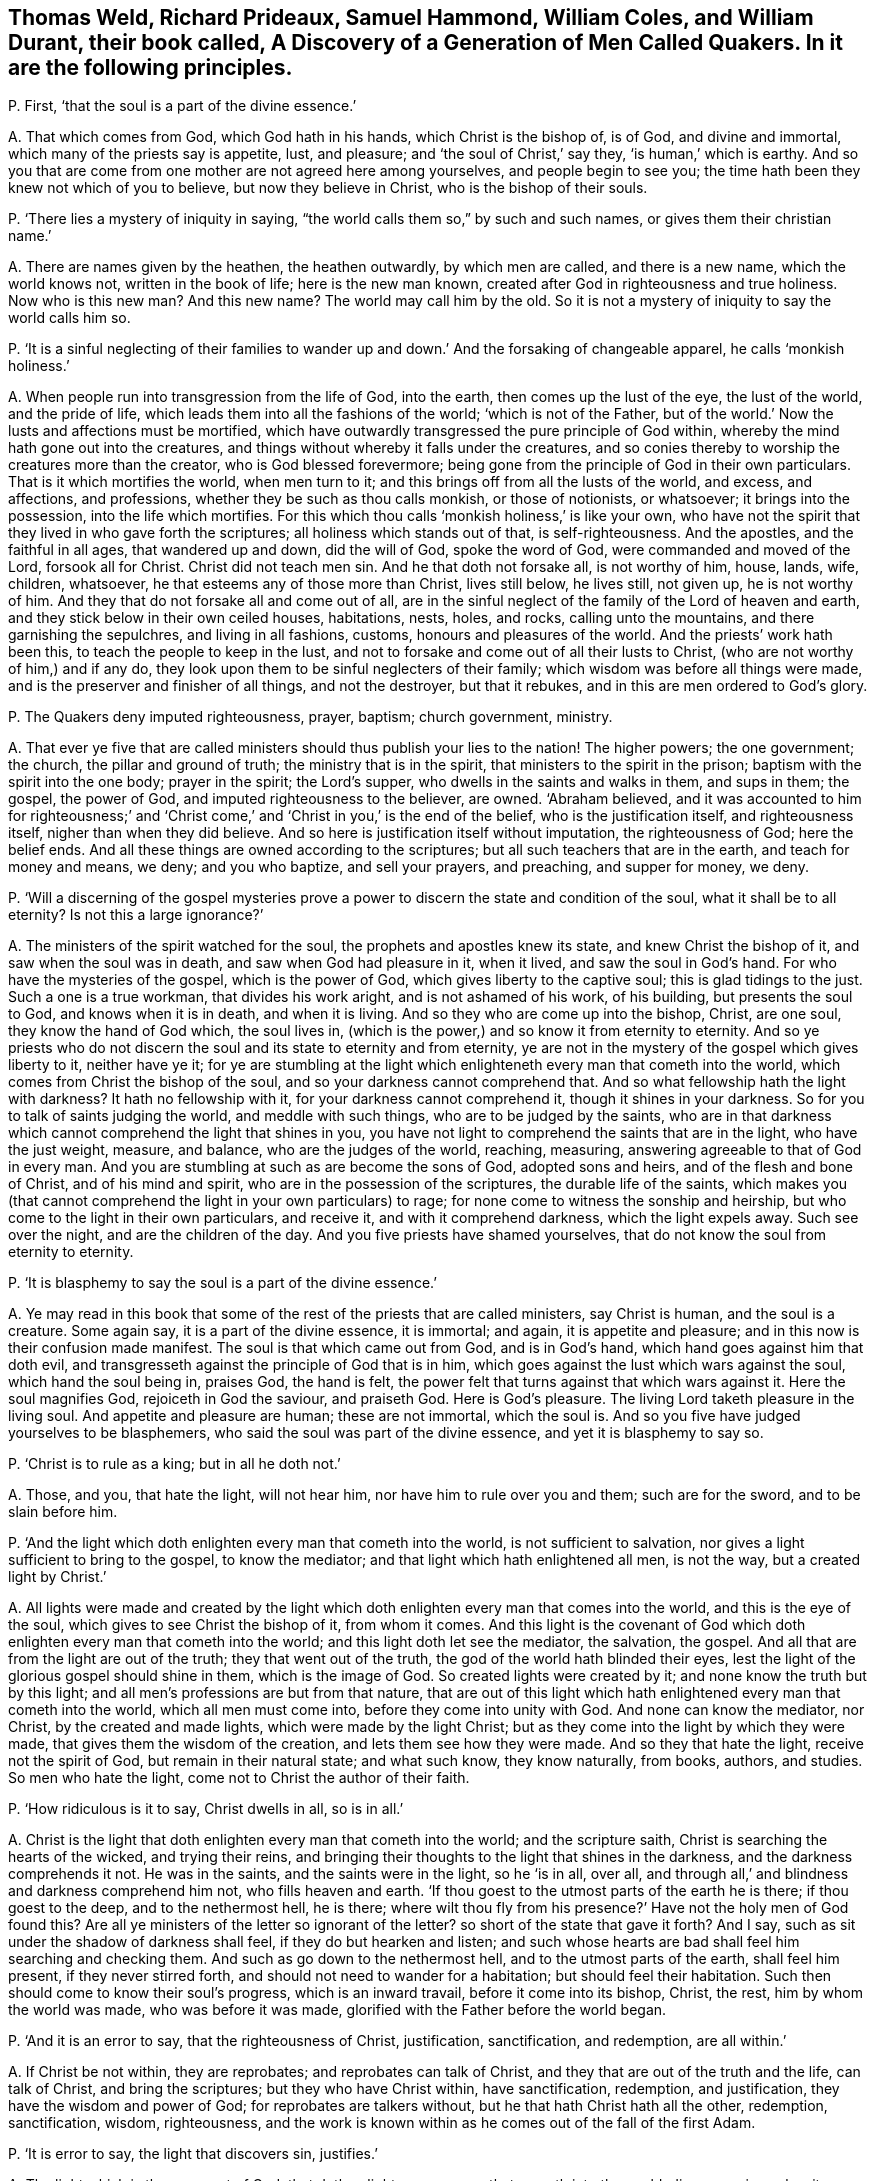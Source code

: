 [#ch-55.style-blurb, short="A Discovery of a Generation of Men Called Quakers"]
== Thomas Weld, Richard Prideaux, Samuel Hammond, William Coles, and William Durant, their book called, [.book-title]#A Discovery of a Generation of Men Called Quakers.# In it are the following principles.

[.discourse-part]
P+++.+++ First, '`that the soul is a part of the divine essence.`'

[.discourse-part]
A+++.+++ That which comes from God, which God hath in his hands, which Christ is the bishop of,
is of God, and divine and immortal, which many of the priests say is appetite, lust,
and pleasure; and '`the soul of Christ,`' say they, '`is human,`' which is earthy.
And so you that are come from one mother are not agreed here among yourselves,
and people begin to see you; the time hath been they knew not which of you to believe,
but now they believe in Christ, who is the bishop of their souls.

[.discourse-part]
P+++.+++ '`There lies a mystery of iniquity in saying,
"`the world calls them so,`" by such and such names,
or gives them their christian name.`'

[.discourse-part]
A+++.+++ There are names given by the heathen, the heathen outwardly, by which men are called,
and there is a new name, which the world knows not, written in the book of life;
here is the new man known, created after God in righteousness and true holiness.
Now who is this new man?
And this new name?
The world may call him by the old.
So it is not a mystery of iniquity to say the world calls him so.

[.discourse-part]
P+++.+++ '`It is a sinful neglecting of their families to wander
up and down.`' And the forsaking of changeable apparel,
he calls '`monkish holiness.`'

[.discourse-part]
A+++.+++ When people run into transgression from the life of God, into the earth,
then comes up the lust of the eye, the lust of the world, and the pride of life,
which leads them into all the fashions of the world; '`which is not of the Father,
but of the world.`' Now the lusts and affections must be mortified,
which have outwardly transgressed the pure principle of God within,
whereby the mind hath gone out into the creatures,
and things without whereby it falls under the creatures,
and so conies thereby to worship the creatures more than the creator,
who is God blessed forevermore;
being gone from the principle of God in their own particulars.
That is it which mortifies the world, when men turn to it;
and this brings off from all the lusts of the world, and excess, and affections,
and professions, whether they be such as thou calls monkish, or those of notionists,
or whatsoever; it brings into the possession, into the life which mortifies.
For this which thou calls '`monkish holiness,`' is like your own,
who have not the spirit that they lived in who gave forth the scriptures;
all holiness which stands out of that, is self-righteousness.
And the apostles, and the faithful in all ages, that wandered up and down,
did the will of God, spoke the word of God, were commanded and moved of the Lord,
forsook all for Christ.
Christ did not teach men sin.
And he that doth not forsake all, is not worthy of him, house, lands, wife, children,
whatsoever, he that esteems any of those more than Christ, lives still below,
he lives still, not given up, he is not worthy of him.
And they that do not forsake all and come out of all,
are in the sinful neglect of the family of the Lord of heaven and earth,
and they stick below in their own ceiled houses, habitations, nests, holes, and rocks,
calling unto the mountains, and there garnishing the sepulchres,
and living in all fashions, customs, honours and pleasures of the world.
And the priests`' work hath been this, to teach the people to keep in the lust,
and not to forsake and come out of all their lusts to Christ,
(who are not worthy of him,) and if any do,
they look upon them to be sinful neglecters of their family;
which wisdom was before all things were made,
and is the preserver and finisher of all things, and not the destroyer,
but that it rebukes, and in this are men ordered to God`'s glory.

[.discourse-part]
P+++.+++ The Quakers deny imputed righteousness, prayer, baptism; church government, ministry.

[.discourse-part]
A+++.+++ That ever ye five that are called ministers should
thus publish your lies to the nation!
The higher powers; the one government; the church, the pillar and ground of truth;
the ministry that is in the spirit, that ministers to the spirit in the prison;
baptism with the spirit into the one body; prayer in the spirit; the Lord`'s supper,
who dwells in the saints and walks in them, and sups in them; the gospel,
the power of God, and imputed righteousness to the believer, are owned.
'`Abraham believed,
and it was accounted to him for righteousness;`' and '`Christ
come,`' and '`Christ in you,`' is the end of the belief,
who is the justification itself, and righteousness itself,
nigher than when they did believe.
And so here is justification itself without imputation, the righteousness of God;
here the belief ends.
And all these things are owned according to the scriptures;
but all such teachers that are in the earth, and teach for money and means, we deny;
and you who baptize, and sell your prayers, and preaching, and supper for money, we deny.

[.discourse-part]
P+++.+++ '`Will a discerning of the gospel mysteries prove a power
to discern the state and condition of the soul,
what it shall be to all eternity?
Is not this a large ignorance?`'

[.discourse-part]
A+++.+++ The ministers of the spirit watched for the soul,
the prophets and apostles knew its state, and knew Christ the bishop of it,
and saw when the soul was in death, and saw when God had pleasure in it, when it lived,
and saw the soul in God`'s hand.
For who have the mysteries of the gospel, which is the power of God,
which gives liberty to the captive soul; this is glad tidings to the just.
Such a one is a true workman, that divides his work aright,
and is not ashamed of his work, of his building, but presents the soul to God,
and knows when it is in death, and when it is living.
And so they who are come up into the bishop, Christ, are one soul,
they know the hand of God which, the soul lives in,
(which is the power,) and so know it from eternity to eternity.
And so ye priests who do not discern the soul and its state to eternity and from eternity,
ye are not in the mystery of the gospel which gives liberty to it, neither have ye it;
for ye are stumbling at the light which enlighteneth
every man that cometh into the world,
which comes from Christ the bishop of the soul,
and so your darkness cannot comprehend that.
And so what fellowship hath the light with darkness?
It hath no fellowship with it, for your darkness cannot comprehend it,
though it shines in your darkness.
So for you to talk of saints judging the world, and meddle with such things,
who are to be judged by the saints,
who are in that darkness which cannot comprehend the light that shines in you,
you have not light to comprehend the saints that are in the light,
who have the just weight, measure, and balance, who are the judges of the world,
reaching, measuring, answering agreeable to that of God in every man.
And you are stumbling at such as are become the sons of God, adopted sons and heirs,
and of the flesh and bone of Christ, and of his mind and spirit,
who are in the possession of the scriptures, the durable life of the saints,
which makes you (that cannot comprehend the light in your own particulars) to rage;
for none come to witness the sonship and heirship,
but who come to the light in their own particulars, and receive it,
and with it comprehend darkness, which the light expels away.
Such see over the night, and are the children of the day.
And you five priests have shamed yourselves,
that do not know the soul from eternity to eternity.

[.discourse-part]
P+++.+++ '`It is blasphemy to say the soul is a part of the divine essence.`'

[.discourse-part]
A+++.+++ Ye may read in this book that some of the rest of the priests that are called ministers,
say Christ is human, and the soul is a creature.
Some again say, it is a part of the divine essence, it is immortal; and again,
it is appetite and pleasure; and in this now is their confusion made manifest.
The soul is that which came out from God, and is in God`'s hand,
which hand goes against him that doth evil,
and transgresseth against the principle of God that is in him,
which goes against the lust which wars against the soul, which hand the soul being in,
praises God, the hand is felt,
the power felt that turns against that which wars against it.
Here the soul magnifies God, rejoiceth in God the saviour, and praiseth God.
Here is God`'s pleasure.
The living Lord taketh pleasure in the living soul.
And appetite and pleasure are human; these are not immortal, which the soul is.
And so you five have judged yourselves to be blasphemers,
who said the soul was part of the divine essence, and yet it is blasphemy to say so.

[.discourse-part]
P+++.+++ '`Christ is to rule as a king; but in all he doth not.`'

[.discourse-part]
A+++.+++ Those, and you, that hate the light, will not hear him,
nor have him to rule over you and them; such are for the sword,
and to be slain before him.

[.discourse-part]
P+++.+++ '`And the light which doth enlighten every man that cometh into the world,
is not sufficient to salvation, nor gives a light sufficient to bring to the gospel,
to know the mediator; and that light which hath enlightened all men, is not the way,
but a created light by Christ.`'

[.discourse-part]
A+++.+++ All lights were made and created by the light which doth
enlighten every man that comes into the world,
and this is the eye of the soul, which gives to see Christ the bishop of it,
from whom it comes.
And this light is the covenant of God which doth
enlighten every man that cometh into the world;
and this light doth let see the mediator, the salvation, the gospel.
And all that are from the light are out of the truth; they that went out of the truth,
the god of the world hath blinded their eyes,
lest the light of the glorious gospel should shine in them, which is the image of God.
So created lights were created by it; and none know the truth but by this light;
and all men`'s professions are but from that nature,
that are out of this light which hath enlightened every man that cometh into the world,
which all men must come into, before they come into unity with God.
And none can know the mediator, nor Christ, by the created and made lights,
which were made by the light Christ;
but as they come into the light by which they were made,
that gives them the wisdom of the creation, and lets them see how they were made.
And so they that hate the light, receive not the spirit of God,
but remain in their natural state; and what such know, they know naturally, from books,
authors, and studies.
So men who hate the light, come not to Christ the author of their faith.

[.discourse-part]
P+++.+++ '`How ridiculous is it to say, Christ dwells in all, so is in all.`'

[.discourse-part]
A+++.+++ Christ is the light that doth enlighten every man that cometh into the world;
and the scripture saith, Christ is searching the hearts of the wicked,
and trying their reins,
and bringing their thoughts to the light that shines in the darkness,
and the darkness comprehends it not.
He was in the saints, and the saints were in the light, so he '`is in all, over all,
and through all,`' and blindness and darkness comprehend him not,
who fills heaven and earth.
'`If thou goest to the utmost parts of the earth he is there; if thou goest to the deep,
and to the nethermost hell, he is there;
where wilt thou fly from his presence?`' Have not the holy men of God found this?
Are all ye ministers of the letter so ignorant of the letter?
so short of the state that gave it forth?
And I say, such as sit under the shadow of darkness shall feel,
if they do but hearken and listen;
and such whose hearts are bad shall feel him searching and checking them.
And such as go down to the nethermost hell, and to the utmost parts of the earth,
shall feel him present, if they never stirred forth,
and should not need to wander for a habitation; but should feel their habitation.
Such then should come to know their soul`'s progress, which is an inward travail,
before it come into its bishop, Christ, the rest, him by whom the world was made,
who was before it was made, glorified with the Father before the world began.

[.discourse-part]
P+++.+++ '`And it is an error to say, that the righteousness of Christ, justification,
sanctification, and redemption, are all within.`'

[.discourse-part]
A+++.+++ If Christ be not within, they are reprobates; and reprobates can talk of Christ,
and they that are out of the truth and the life, can talk of Christ,
and bring the scriptures; but they who have Christ within, have sanctification,
redemption, and justification, they have the wisdom and power of God;
for reprobates are talkers without, but he that hath Christ hath all the other,
redemption, sanctification, wisdom, righteousness,
and the work is known within as he comes out of the fall of the first Adam.

[.discourse-part]
P+++.+++ '`It is error to say, the light that discovers sin, justifies.`'

[.discourse-part]
A+++.+++ The light which is the covenant of God,
that doth enlighten every man that cometh into the world, discovers sin,
makes it manifest, blots it out, justifies, sanctifies, redeems,
and condemns them that hate it.

[.discourse-part]
P+++.+++ '`It is an error that the light within men will bring men to the fear of God,
and lead men to justification, sanctification, and righteousness.`'

[.discourse-part]
A+++.+++ None come to justification, to righteousness, who are out of the fear of God,
nor to receive his righteousness; but they who come to the light within,
which comes from Christ the righteousness, the wisdom, come to the justification,
and sanctification;
and ye are in the error that are not in this light that lets see and leads from it.

[.discourse-part]
P+++.+++ '`Perfection in holiness cannot be attained in this life,
for Adam was under such a covenant, he had no mediator upon the breach of the command.`'

[.discourse-part]
A+++.+++ God said to Adam, '`the seed of the woman should bruise the serpent`'s head,`' Christ,
the promise, the mediator, made the way, which was the way in again to God,
the way of man`'s redemption,
and got down the serpent`'s head which got up in transgression,
that Christ the head should bear rule; that the seed of the woman should have dominion,
the second Adam, the seed Christ Jesus, the Lord from heaven.
Perfection is not to be attained to by the life ye live,
until ye come to the principle of God in you;
but the life that David lived in saw an end of all perfection.
And all who come to Christ the second Adam, come to perfection;
and all who attain to him, attain to perfection in the life of God out of the first Adam;
but who deny the light '`that enlighteneth every man that
cometh into the world,`' and rest in the first Adam,
the life they live in, denies perfection, and they never own it in the life they live in.
But those who come into perfection, come into Christ, a new life,
out of Adam in the fall, in transgression.
All physicians to sick men are to make them perfect.
And do ye say, make none whole, make none perfect, makes never a man perfect?
For being made whole, they are made perfect, for sin wounds;
for the ministry of God was to bring people to the perfect man,
to '`present them perfect.`' These were physicians of value and of worth,
whereby the body, soul, spirit, and all, were cured,
'`and they glorified God in the body and spirit.`'

Now ye, that say they shall not be perfect,
and that none shall be without sin upon the earth, no perfection in the life we live in,
are physicians of no value; ye are not worthy to have the name of physicians, ministers,
nor teachers, Thomas Weld, Richard Prideaux, Samuel Hammond, William Cole,
and William Durant;
for ye are pleading that while men are upon earth they must have a body of sin,
and that he that saith otherwise is a deceiver.
And so ye keep them in their wounds and sores, putrifying and imperfect,
and are not makers up of the breach, and binders up of the wound.
And the Lord saith, '`Though their sins be as red as crimson,
I will make them as white as wool,
and will blot out sin and transgression.`' And this tender love and kindness of the Lord,
and mercifulness to sinners and transgressors,
hath the Lord made manifest amongst them whom the world in scorn calls Quakers.
And it is not a strange thing that you would not
have people to forsake the fashions of the world,
who are thus hung about with ribands, and cuffs, and scarfs,
and your double boot-hosetops, more like stage-players than ministers.

[.discourse-part]
P+++.+++ '`Perfection is a fancy.
Those were not words of true physicians who brought men to a perfect man,
to the growth up in perfection amongst the perfect ones who speak wisdom.`' They say,
'`It is no where said that the law is fulfilled in any saints in this life.`'

[.discourse-part]
A+++.+++ They that love God keep his commandments.
Christ '`is the end of the law to every one that believes,`'
and who are in him are in the end of the law.
And all that dwell in love, dwell in God, and love is the fulfilling of the commandment;
they who are of the seed of God keep the words of God,
but the beast and false prophets since the days of the apostles,
who have inwardly ravened, are turned against the royal seed of God,
that keep the commandments of God;
and none of you that raven from the spirit of God can keep God`'s commandments,
though ye have all the saints`' words; for the saints witness the end of the law,
and witness perfection and a perfect man, and spoke wisdom among them that were perfect,
and growing up to perfection.

[.discourse-part]
P+++.+++ '`That Christ gives to every man a saving light, we utterly deny.`'

[.discourse-part]
A+++.+++ He is '`the true light that enlightens every man that comes into the
world,`' (saith John the minister of God,) and he is '`salvation to the
ends of the earth,`' and they that hate the light,
neglect their salvation,
and turn '`the grace of God into wantonness,`' and deny the Lord that bought them.
And '`every one that hath heard and learned of the Father
cometh to the son;`' and none hear or come to the Father,
that come not to the son;
none but they who come to the thing that is transgressed in them,
and the light that every man that cometh into the world is enlightened with;
nor do they hear or learn of the Father, or come to the son, but by that;
and the light that lighteth every one that cometh
into the world is the salvation to him that believes,
and he that doth not, it is his condemnation.

[.discourse-part]
P+++.+++ '`But how dare these men lift up themselves in their blasphemous pride,
to say they are pure as God.`'

[.discourse-part]
A+++.+++ Doth not Christ say,
'`Be ye perfect as your heavenly Father is perfect?`' Is that blasphemy?
And is it not said, '`Be ye holy, for I am holy?`' is that blasphemy?
Whose ministers are you?
Was not this the work of Christ and the apostles?
'`Without holiness ye shall never see God,`' and
'`as he is so are we in this present world.`'

[.discourse-part]
P+++.+++ '`The word of God is contained in the scriptures.`'

[.discourse-part]
A+++.+++ The scripture saith God is the word,
and '`the heaven of heavens cannot contain him.`' Are ye not more like men void of reason,
than ministers, whose ignorance of the scriptures thus appears?
They say God is the word, and the scripture is the word,
and Christ is the word who fulfils them.

[.discourse-part]
P+++.+++ '`The scriptures were given forth, some more darkly, some plainer.`'

[.discourse-part]
A+++.+++ They who gave forth scripture, and they that are in that in which it ends,
to them the scripture is not dark;
but such as are from the principle of God in their ownselves, they are in darkness,
which blinds their minds, and the scriptures were not given forth darkly,
but in the light, but you who are from the light are dark.

[.discourse-part]
P+++.+++ '`The apostles ordained them elders by a mediate call:
and we are convinced clearly of a mediate call to
the work of the ministry and of the word.`'

[.discourse-part]
A+++.+++ That which made the officers and overseers in the church amongst the saints,
before the apostacy, was the holy ghost, which holy men spoke scripture from;
that was what made them overseers, and that was not mediate but immediate,
that did oversee in the church of God.
And we do believe that you elders, and members, and those called ministers,
are all mediate, and your order and gospel since the days of the apostles;
who are such as Christ said should come, inwardly ravening forth from the spirit of God,
and have got sheep`'s clothing;
since the days of the apostles people have walked after you,
and you have deceived the world and nations.
But we see, that the false ministers, the worshippers of the beast, antichrist,
and the deceivers, among whom is the devil to deceive, are now taken,
with the false prophet, the beast, and the mother of harlots,
and confounded and cast into the lake of fire,
and the Lamb and the saints shall have the victory.
And the gospel is immediate, and he is cursed that preacheth another; the word, I say,
is immediate, it lives, abides, and endures forever.
And the ministers that are in the spirit are immediate,
and these are furnished with the mysteries of the gospel, and their calling is immediate.
And the overseers of the church which the holy ghost makes, are immediate;
and all that are in the life that gave forth scripture,
(and none know the scriptures but by it,) are immediate;
that which doth convince of sin is immediate.
But now your call is mediate, your ministry, your overseers, knowledge, word, gospel,
people, and church are mediate.
We do believe you,
all this is so amongst you since the days of the apostacy from the apostles`' doctrine,
power, life, and spirit, with which ye are judged,
and who are in the life they are in that which gave forth scriptures,
which you are ravened from, and are not like to talk of immediate.

[.discourse-part]
P+++.+++ '`The scripture is the word and the rule.`'

[.discourse-part]
A+++.+++ The scriptures are the words of God, and Christ is the word in whom they end;
and the word of God is the end which fulfils all scriptures, which came to the prophets,
which the apostles preached, by which they discerned and spoke forth the words,
and saw the fulfilling of the words; and the scriptures of truth cannot be broken,
but are fulfilled by Christ the word.
And the spirit is the rule that gave forth scriptures,
and that led the saints into all truth.

[.discourse-part]
P+++.+++ '`Thomas Castel went naked in the streets of Kendal,
and Thomas Holmes of Kirkby Steven.`'

[.discourse-part]
A+++.+++ This hath been a figure of your nakedness, who are Egypt spiritual,
and the Ethiopian black.
And '`the prophet Isaiah did not put off all his clothes,`' say they,
contrary to the prophet`'s words.
He was to go among all the transgressors in Ethiopia and Egypt,
a figure of their nakedness.
So, since the days of the apostles and the apostacy, ye have gone from the spirit of God,
and inwardly ravening from that, ye have wanted the clothing with the spirit,
ye have had only the outside, the sheep`'s clothing, but have been naked of the life;
therefore the Lord hath moved his servants to give a true sign amongst you,
and not a lying one; who have their clothing of the spirit, which ye want;
and ye shall witness the truth of the Lord God in the sign,
if ever ye come into the true clothing of the spirit of God.

[.discourse-part]
P+++.+++ '`And ye say Christ did not mean as he spake, when he said,
Be not ye called of men masters.`'

[.discourse-part]
A+++.+++ Which shows they are none of his ministers who trample upon his commandments,
and teach people that it is lawful to break them,
pleading the lawfulness of their being called of men masters.
So as for their being called of men masters, standing praying in the synagogues,
their long robes, salutations, their tithes, and their pulpits,
these are the works of the perfect Pharisees; all people may look upon their fruits,
their works, and practices, and see the very image,
and that they have their very garments and places, according to their condition, fruits,
and works.
And as for all the rest of their hard speeches, lies, slanders,
vilifying and railing words which they have poisoned people with,
they will be their own burden, and fall heavy upon them, and turn upon their own heads.
Their way is compassed, their bounds are set, and their limits,
and in this the day of their account, every one shall feel his words to he his burden.
And their patience had been better then to have uttered forth their folly,
and published it to the nation.
But the day is come that tries every man`'s work; and a witness is rising in people,
the day-star is risen, the morning is broke, the sun is rising,
that people may not make lies their refuge, neither feed upon them, nor upon any thing,
but what comes from God, the living bread that comes from God above;
which who eats of lives forever.
Many have their bread and their water, that hunger no more, and thirst no more.
